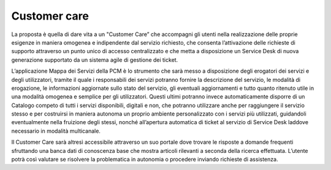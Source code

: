 Customer care
=============

La proposta è quella di dare vita a un "Customer Care” che accompagni gli utenti nella realizzazione delle proprie esigenze in maniera omogenea e indipendente dal servizio richiesto, che consenta l’attivazione delle richieste di supporto attraverso un punto unico di accesso centralizzato e che metta a disposizione un Service Desk di nuova generazione supportato da un sistema agile di gestione dei ticket.

L’applicazione Mappa dei Servizi della PCM è lo strumento che sarà messo a disposizione degli erogatori dei servizi e degli utilizzatori, tramite il quale i responsabili dei servizi potranno fornire la descrizione del servizio, le modalità di erogazione, le informazioni aggiornate sullo stato del servizio, gli eventuali aggiornamenti e tutto quanto ritenuto utile in una modalità omogenea e semplice per gli utilizzatori. Questi ultimi potranno invece automaticamente disporre di un Catalogo competo di tutti i servizi disponibili, digitali e non, che potranno utilizzare anche per raggiungere il servizio stesso e per costruirsi in maniera autonoma un proprio ambiente personalizzato con i servizi più utilizzati, guidandoli eventualmente nella fruizione degli stessi, nonché all’apertura automatica di ticket al servizio di Service Desk laddove necessario in modalità multicanale.

Il Customer Care sarà altresì accessibile attraverso un suo portale dove trovare le risposte a domande frequenti sfruttando una banca dati di conoscenza base che mostra articoli rilevanti a seconda della ricerca effettuata. L’utente potrà così valutare se risolvere la problematica in autonomia o procedere inviando richieste di assistenza.

